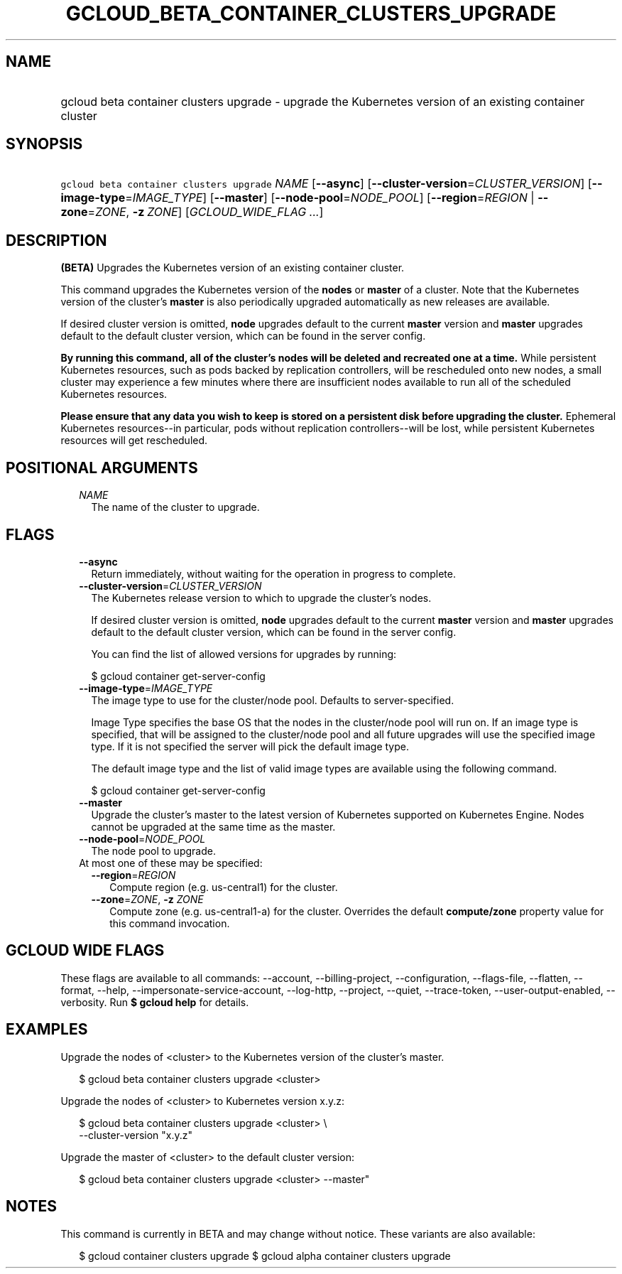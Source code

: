
.TH "GCLOUD_BETA_CONTAINER_CLUSTERS_UPGRADE" 1



.SH "NAME"
.HP
gcloud beta container clusters upgrade \- upgrade the Kubernetes version of an existing container cluster



.SH "SYNOPSIS"
.HP
\f5gcloud beta container clusters upgrade\fR \fINAME\fR [\fB\-\-async\fR] [\fB\-\-cluster\-version\fR=\fICLUSTER_VERSION\fR] [\fB\-\-image\-type\fR=\fIIMAGE_TYPE\fR] [\fB\-\-master\fR] [\fB\-\-node\-pool\fR=\fINODE_POOL\fR] [\fB\-\-region\fR=\fIREGION\fR\ |\ \fB\-\-zone\fR=\fIZONE\fR,\ \fB\-z\fR\ \fIZONE\fR] [\fIGCLOUD_WIDE_FLAG\ ...\fR]



.SH "DESCRIPTION"

\fB(BETA)\fR Upgrades the Kubernetes version of an existing container cluster.

This command upgrades the Kubernetes version of the \fBnodes\fR or \fBmaster\fR
of a cluster. Note that the Kubernetes version of the cluster's \fBmaster\fR is
also periodically upgraded automatically as new releases are available.

If desired cluster version is omitted, \fBnode\fR upgrades default to the
current \fBmaster\fR version and \fBmaster\fR upgrades default to the default
cluster version, which can be found in the server config.

\fBBy running this command, all of the cluster's nodes will be deleted and\fR
\fBrecreated one at a time.\fR While persistent Kubernetes resources, such as
pods backed by replication controllers, will be rescheduled onto new nodes, a
small cluster may experience a few minutes where there are insufficient nodes
available to run all of the scheduled Kubernetes resources.

\fBPlease ensure that any data you wish to keep is stored on a persistent\fR
\fBdisk before upgrading the cluster.\fR Ephemeral Kubernetes resources\-\-in
particular, pods without replication controllers\-\-will be lost, while
persistent Kubernetes resources will get rescheduled.



.SH "POSITIONAL ARGUMENTS"

.RS 2m
.TP 2m
\fINAME\fR
The name of the cluster to upgrade.


.RE
.sp

.SH "FLAGS"

.RS 2m
.TP 2m
\fB\-\-async\fR
Return immediately, without waiting for the operation in progress to complete.

.TP 2m
\fB\-\-cluster\-version\fR=\fICLUSTER_VERSION\fR
The Kubernetes release version to which to upgrade the cluster's nodes.

If desired cluster version is omitted, \fBnode\fR upgrades default to the
current \fBmaster\fR version and \fBmaster\fR upgrades default to the default
cluster version, which can be found in the server config.

You can find the list of allowed versions for upgrades by running:

.RS 2m
$ gcloud container get\-server\-config
.RE

.TP 2m
\fB\-\-image\-type\fR=\fIIMAGE_TYPE\fR
The image type to use for the cluster/node pool. Defaults to server\-specified.

Image Type specifies the base OS that the nodes in the cluster/node pool will
run on. If an image type is specified, that will be assigned to the cluster/node
pool and all future upgrades will use the specified image type. If it is not
specified the server will pick the default image type.

The default image type and the list of valid image types are available using the
following command.

.RS 2m
$ gcloud container get\-server\-config
.RE

.TP 2m
\fB\-\-master\fR
Upgrade the cluster's master to the latest version of Kubernetes supported on
Kubernetes Engine. Nodes cannot be upgraded at the same time as the master.

.TP 2m
\fB\-\-node\-pool\fR=\fINODE_POOL\fR
The node pool to upgrade.

.TP 2m

At most one of these may be specified:

.RS 2m
.TP 2m
\fB\-\-region\fR=\fIREGION\fR
Compute region (e.g. us\-central1) for the cluster.

.TP 2m
\fB\-\-zone\fR=\fIZONE\fR, \fB\-z\fR \fIZONE\fR
Compute zone (e.g. us\-central1\-a) for the cluster. Overrides the default
\fBcompute/zone\fR property value for this command invocation.


.RE
.RE
.sp

.SH "GCLOUD WIDE FLAGS"

These flags are available to all commands: \-\-account, \-\-billing\-project,
\-\-configuration, \-\-flags\-file, \-\-flatten, \-\-format, \-\-help,
\-\-impersonate\-service\-account, \-\-log\-http, \-\-project, \-\-quiet,
\-\-trace\-token, \-\-user\-output\-enabled, \-\-verbosity. Run \fB$ gcloud
help\fR for details.



.SH "EXAMPLES"

Upgrade the nodes of <cluster> to the Kubernetes version of the cluster's
master.

.RS 2m
$ gcloud beta container clusters upgrade <cluster>
.RE

Upgrade the nodes of <cluster> to Kubernetes version x.y.z:

.RS 2m
$ gcloud beta container clusters upgrade <cluster> \e
    \-\-cluster\-version "x.y.z"
.RE

Upgrade the master of <cluster> to the default cluster version:

.RS 2m
$ gcloud beta container clusters upgrade <cluster> \-\-master"
.RE



.SH "NOTES"

This command is currently in BETA and may change without notice. These variants
are also available:

.RS 2m
$ gcloud container clusters upgrade
$ gcloud alpha container clusters upgrade
.RE

